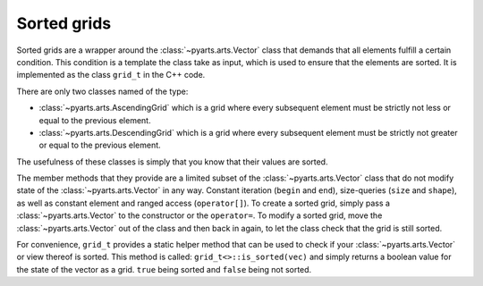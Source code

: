 Sorted grids
============

Sorted grids are a wrapper around the :class:`~pyarts.arts.Vector` class
that demands that all elements fulfill a certain condition.  This condition
is a template the class take as input, which is used to ensure that the elements are sorted.
It is implemented as the class ``grid_t`` in the C++ code.

There are only two classes named of the type:

- :class:`~pyarts.arts.AscendingGrid` which is a grid where every subsequent element must be strictly not less or equal to the previous element.
- :class:`~pyarts.arts.DescendingGrid` which is a grid where every subsequent element must be strictly not greater or equal to the previous element.

The usefulness of these classes is simply that you know that their values are sorted.

The member methods that they provide are a limited subset of the :class:`~pyarts.arts.Vector` class that do not modify 
state of the :class:`~pyarts.arts.Vector` in any way.  Constant iteration (``begin`` and ``end``), size-queries (``size`` and ``shape``),
as well as constant element and ranged access (``operator[]``).
To create a sorted grid, simply pass a :class:`~pyarts.arts.Vector` to the constructor or the ``operator=``.
To modify a sorted grid, move the :class:`~pyarts.arts.Vector` out of the class and then back in again, to let the class check that the grid is still sorted.

For convenience, ``grid_t`` provides a static helper method that can be used to check if your :class:`~pyarts.arts.Vector` or view thereof is sorted.  This method is called:
``grid_t<>::is_sorted(vec)`` and simply returns a boolean value for the state of the vector as a grid.  ``true`` being sorted and ``false`` being not sorted.

